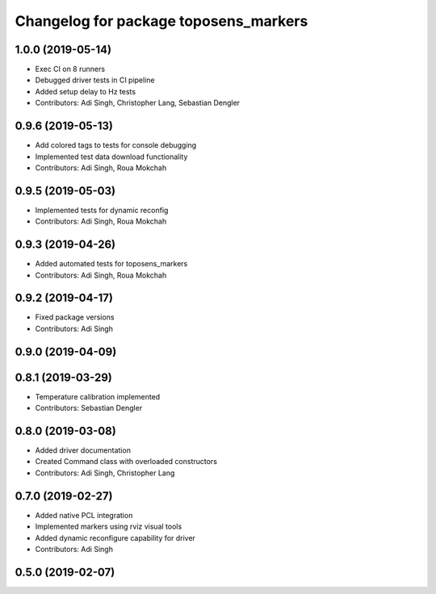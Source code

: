 ^^^^^^^^^^^^^^^^^^^^^^^^^^^^^^^^^^^^^^
Changelog for package toposens_markers
^^^^^^^^^^^^^^^^^^^^^^^^^^^^^^^^^^^^^^

1.0.0 (2019-05-14)
------------------
* Exec CI on 8 runners
* Debugged driver tests in CI pipeline
* Added setup delay to Hz tests
* Contributors: Adi Singh, Christopher Lang, Sebastian Dengler

0.9.6 (2019-05-13)
------------------
* Add colored tags to tests for console debugging
* Implemented test data download functionality
* Contributors: Adi Singh, Roua Mokchah

0.9.5 (2019-05-03)
------------------
* Implemented tests for dynamic reconfig
* Contributors: Adi Singh, Roua Mokchah

0.9.3 (2019-04-26)
------------------
* Added automated tests for toposens_markers
* Contributors: Adi Singh, Roua Mokchah

0.9.2 (2019-04-17)
------------------
* Fixed package versions
* Contributors: Adi Singh

0.9.0 (2019-04-09)
------------------

0.8.1 (2019-03-29)
------------------
* Temperature calibration implemented
* Contributors: Sebastian Dengler

0.8.0 (2019-03-08)
------------------
* Added driver documentation
* Created Command class with overloaded constructors
* Contributors: Adi Singh, Christopher Lang

0.7.0 (2019-02-27)
------------------
* Added native PCL integration
* Implemented markers using rviz visual tools
* Added dynamic reconfigure capability for driver
* Contributors: Adi Singh

0.5.0 (2019-02-07)
------------------
